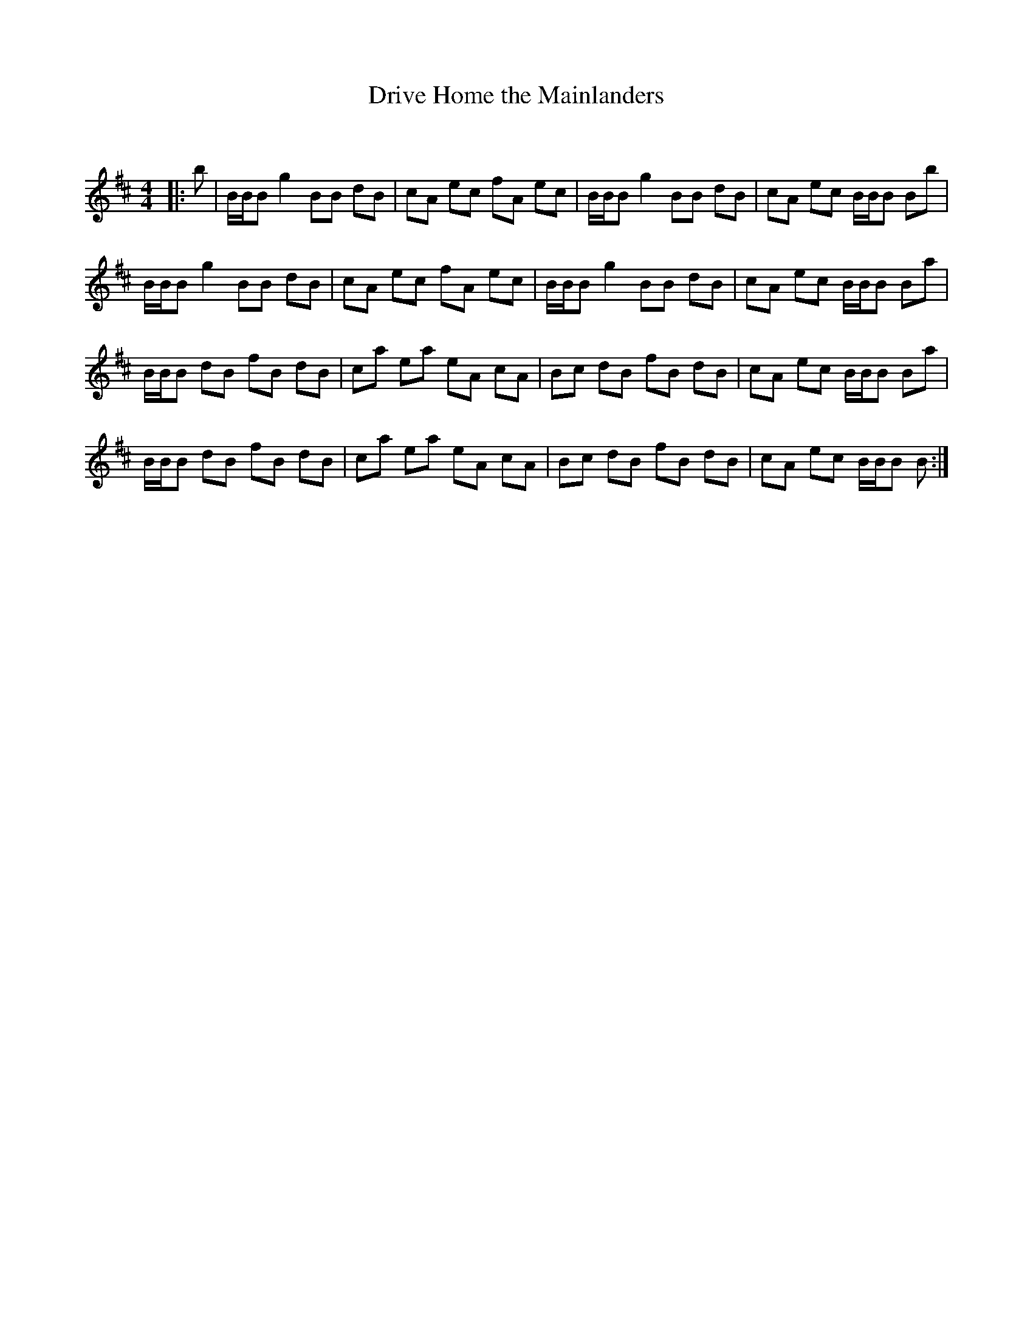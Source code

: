 X:1
T: Drive Home the Mainlanders
C:
R:Reel
Q: 232
K:Bm
M:4/4
L:1/8
|:b|B1/2B1/2B g2 BB dB|cA ec fA ec|B1/2B1/2B g2 BB dB|cA ec B1/2B1/2B Bb|
B1/2B1/2B g2 BB dB|cA ec fA ec|B1/2B1/2B g2 BB dB|cA ec B1/2B1/2B Ba|
B1/2B1/2B dB fB dB|ca ea eA cA|Bc dB fB dB|cA ec B1/2B1/2B Ba|
B1/2B1/2B dB fB dB|ca ea eA cA|Bc dB fB dB|cA ec B1/2B1/2B B:|
